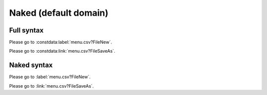 Naked (default domain)
======================

Full syntax
-----------

.. constdata:table:: menu.csv

Please go to :constdata:label:`menu.csv?FileNew`.

Please go to :constdata:link:`menu.csv?FileSaveAs`.

Naked syntax
------------

.. default-domain:: constdata

.. table:: menu.csv

Please go to :label:`menu.csv?FileNew`.

Please go to :link:`menu.csv?FileSaveAs`.